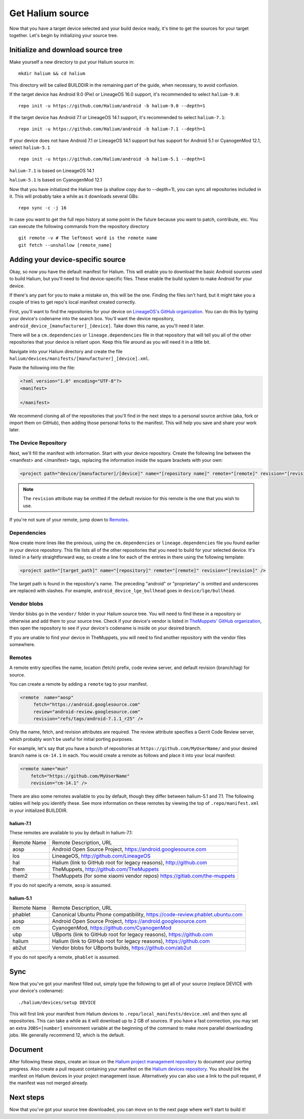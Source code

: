 
Get Halium source
=================

Now that you have a target device selected and your build device ready, it's time to get the sources for your target together. Let's begin by initializing your source tree.


Initialize and download source tree
------------------------------------

Make yourself a new directory to put your Halium source in::

   mkdir halium && cd halium

This directory will be called BUILDDIR in the remaining part of the guide, when necessary, to avoid confusion.

If the target device has Android 9.0 (Pie) or LineageOS 16.0 support, it's recommended to select ``halium-9.0``::

   repo init -u https://github.com/Halium/android -b halium-9.0 --depth=1

If the target device has Android 7.1 or LineageOS 14.1 support, it's recommended to select ``halium-7.1``::

   repo init -u https://github.com/Halium/android -b halium-7.1 --depth=1

If your device does not have Android 7.1 or LineageOS 14.1 support but has support for Android 5.1 or CyanogenMod 12.1, select ``halium-5.1``\ ::

   repo init -u https://github.com/Halium/android -b halium-5.1 --depth=1

``halium-7.1`` is based on LineageOS 14.1

``halium-5.1`` is based on CyanogenMod 12.1

Now that you have initialized the Halium tree (a shallow copy due to --depth=1), you can sync all repositories included in it. This will probably take a while as it downloads several GBs::

   repo sync -c -j 16

In case you want to get the full repo history at some point in the future because you want to patch, contribute, etc. You can execute the following commands from the repository directory ::

   git remote -v # The leftmost word is the remote name
   git fetch --unshallow [remote_name]

Adding your device-specific source
----------------------------------

Okay, so now you have the default manifest for Halium. This will enable you to download the basic Android sources used to build Halium, but you'll need to find device-specific files. These enable the build system to make Android for your device.

If there's any part for you to make a mistake on, this will be the one. Finding the files isn't hard, but it might take you a couple of tries to get repo's local manifest created correctly.

First, you'll want to find the repositories for your device on `LineageOS's GitHub organization <https://github.com/lineageos>`_. You can do this by typing your device's codename into the search box. You'll want the device repository, ``android_device_[manufacturer]_[device]``. Take down this name, as you'll need it later.

There will be a ``cm.dependencies`` or ``lineage.dependencies`` file in that repository that will tell you all of the other repositories that your device is reliant upon. Keep this file around as you will need it in a little bit.

Navigate into your Halium directory and create the file ``halium/devices/manifests/[manufacturer]_[device].xml``.

Paste the following into the file:

.. code-block:: xml
    
    <?xml version="1.0" encoding="UTF-8"?>
    <manifest>
    
    </manifest>

We recommend cloning all of the repositories that you'll find in the next steps to a personal source archive (aka, fork or import them on GitHub), then adding those personal forks to the manifest. This will help you save and share your work later.


The Device Repository
^^^^^^^^^^^^^^^^^^^^^

Next, we'll fill the manifest with information. Start with your device repository. Create the following line between the <manifest> and </manifest> tags, replacing the information inside the square brackets with your own:

.. code-block:: xml

    <project path="device/[manufacturer]/[device]" name="[repository name]" remote="[remote]" revision="[revision]" />
    
.. Note::

    The ``revision`` attribute may be omitted if the default revision for this remote is the one that you wish to use.

If you're not sure of your remote, jump down to `Remotes`_.


Dependencies
^^^^^^^^^^^^

Now create more lines like the previous, using the ``cm.dependencies`` or ``lineage.dependencies`` file you found earlier in your device repository. This file lists all of the other repositories that you need to build for your selected device. It's listed in a fairly straightforward way, so create a line for each of the entries in there using the following template:

.. code-block:: xml

    <project path="[target_path]" name="[repository]" remote="[remote]" revision="[revision]" />

The target path is found in the repository's name. The preceding "android" or "proprietary" is omitted and underscores are replaced with slashes. For example, ``android_device_lge_bullhead`` goes in ``device/lge/bullhead``.


Vendor blobs
^^^^^^^^^^^^

Vendor blobs go in the ``vendor/`` folder in your Halium source tree. You will need to find these in a repository or otherwise and add them to your source tree. Check if your device's vendor is listed in `TheMuppets' GitHub organization <https://github.com/TheMuppets>`_, then open the repository to see if your device's codename is inside on your desired branch.

If you are unable to find your device in TheMuppets, you will need to find another repository with the vendor files somewhere.


Remotes
^^^^^^^

A remote entry specifies the name, location (fetch) prefix, code review server, and default revision (branch/tag) for source.

You can create a remote by adding a ``remote`` tag to your manifest.

.. code-block:: xml

      <remote  name="aosp"
           fetch="https://android.googlesource.com"
           review="android-review.googlesource.com"
           revision="refs/tags/android-7.1.1_r25" />

Only the name, fetch, and revision attributes are required. The review attribute specifies a Gerrit Code Review server, which probably won't be useful for initial porting purposes.

For example, let's say that you have a bunch of repositories at ``https://github.com/MyUserName/`` and your desired branch name is ``cm-14.1`` in each. You would create a remote as follows and place it into your local manifest:

.. code-block:: xml

    <remote name="mun"
        fetch="https://github.com/MyUserName"
        revision="cm-14.1" />

There are also some remotes available to you by default, though they differ between halium-5.1 and 7.1. The following tables will help you identify these. See more information on these remotes by viewing the top of ``.repo/manifest.xml`` in your initialized BUILDDIR.

halium-7.1
""""""""""

These remotes are available to you by default in halium-7.1:

===========  =======================
Remote Name  Remote Description, URL
-----------  -----------------------
aosp         Android Open Source Project, https://android.googlesource.com
los          LineageOS, http://github.com/LineageOS
hal          Halium (link to GitHub root for legacy reasons), http://github.com
them         TheMuppets, http://github.com/TheMuppets
them2        TheMuppets (for some xiaomi vendor repos) https://gitlab.com/the-muppets
===========  =======================

If you do not specify a remote, ``aosp`` is assumed. 

halium-5.1
""""""""""

===========  =========================
Remote Name  Remote Description, URL
-----------  -------------------------
phablet      Canonical Ubuntu Phone compatibility, https://code-review.phablet.ubuntu.com
aosp         Android Open Source Project, https://android.googlesource.com
cm           CyanogenMod, https://github.com/CyanogenMod
ubp          UBports (link to GitHub root for legacy reasons), https://github.com
halium       Halium (link to GitHub root for legacy reasons), https://github.com
ab2ut        Vendor blobs for UBports builds, https://github.com/ab2ut
===========  =========================

If you do not specify a remote, ``phablet`` is assumed.

Sync
----

Now that you've got your manifest filled out, simply type the following to get all of your source (replace DEVICE with your device's codename)::

    ./halium/devices/setup DEVICE

This will first link your manifest from Halium devices to ``.repo/local_manifests/device.xml`` and then sync all repositories. This can take a while as it will download up to 2 GB of sources. If you have a fast connection, you may set an extra ``JOBS=[number]`` environment variable at the beginning of the command to make more parallel downloading jobs. We generally recommend 12, which is the default.


Document
--------

After following these steps, create an issue on the `Halium project management repository <https://github.com/Halium/projectmanagement/issues/new?template=device-port.md>`_ to document your porting progress. Also create a pull request containing your manifest on the `Halium devices repository <https://github.com/Halium/halium-devices>`_. You should link the manifest on Halium devices in your project management issue. Alternatively you can also use a link to the pull request, if the manifest was not merged already.


Next steps
----------

Now that you've got your source tree downloaded, you can move on to the next page where we'll start to build it!

